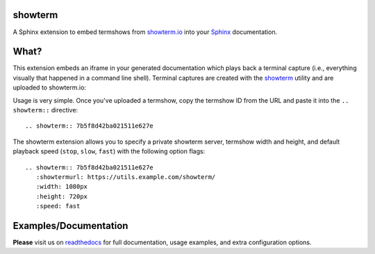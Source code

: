 .. image:: https://readthedocs.org/projects/sphinxcontrib-showterm/badge/?version=latest
   :target: http://sphinxcontrib-showterm.rtfd.org/
   :align: right
   :height: 19
   :width: 77


showterm
########

A Sphinx extension to embed termshows from `showterm.io
<https://showterm.io/>`_ into your `Sphinx <http://sphinx-doc.org/>`_
documentation.

What?
#####

This extension embeds an iframe in your generated documentation which
plays back a terminal capture (i.e., everything visually that happened
in a command line shell). Terminal captures are created with the
`showterm <https://github.com/ConradIrwin/showterm>`_ utility and are
uploaded to showterm.io:

Usage is very simple. Once you've uploaded a termshow, copy the
termshow ID from the URL and paste it into the ``.. showterm::``
directive::

    .. showterm:: 7b5f8d42ba021511e627e

The showterm extension allows you to specify a private showterm
server, termshow width and height, and default playback speed
(``stop``, ``slow``, ``fast``) with the following option flags::

    .. showterm:: 7b5f8d42ba021511e627e
       :showtermurl: https://utils.example.com/showterm/
       :width: 1080px
       :height: 720px
       :speed: fast



Examples/Documentation
######################

**Please** visit us on `readthedocs
<http://sphinxcontrib-showterm.rtfd.org/>`_ for full documentation,
usage examples, and extra configuration options.
